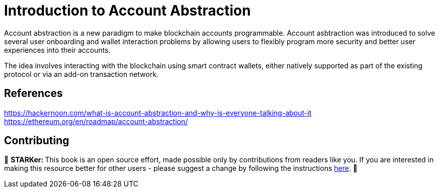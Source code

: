 [id="IntroToAA"]

= Introduction to Account Abstraction

Account abstraction is a new paradigm to make blockchain accounts programmable.
Account asbtraction was introduced to solve several user onboarding and wallet interaction problems by allowing users to flexibly program more security and better user experiences into their accounts.

The idea involves interacting with the blockchain using smart contract wallets, either natively supported as part of the existing protocol or via an add-on transaction network.

== References
https://hackernoon.com/what-is-account-abstraction-and-why-is-everyone-talking-about-it
https://ethereum.org/en/roadmap/account-abstraction/

== Contributing
🎯 +++<strong>+++STARKer: +++</strong>+++ This book is an open source effort, made possible only by contributions from readers like you. If you are interested in making this resource better for other users - please suggest a change by following the instructions https://github.com/starknet-edu/starknetbook/blob/main/CONTRIBUTING.adoc[here].
🎯